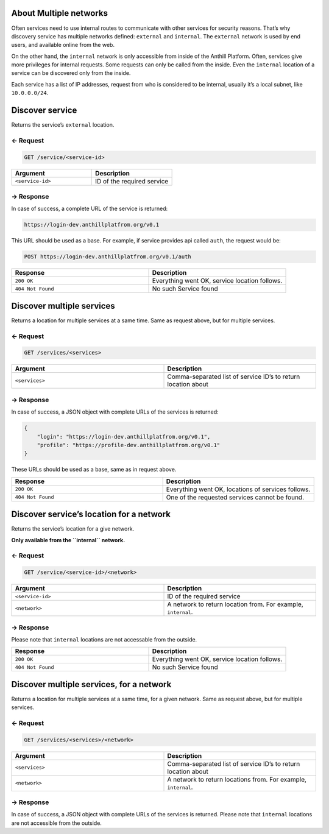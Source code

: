 
.. title:: REST API

About Multiple networks
=======================

Often services need to use internal routes to communicate with other
services for security reasons. That’s why discovery service has multiple
networks defined: ``external`` and ``internal``. The ``external``
network is used by end users, and available online from the web.

On the other hand, the ``internal`` network is only accessible from
inside of the Anthill Platform. Often, services give more privileges for
internal requests. Some requests can only be called from the inside.
Even the ``internal`` location of a service can be discovered only from
the inside.

Each service has a list of IP addresses, request from who is considered
to be internal, usually it’s a local subnet, like ``10.0.0.0/24``.

Discover service
================

Returns the service’s ``external`` location.

← Request
---------

.. code-block:: bash

    GET /service/<service-id>

.. list-table::
   :widths: 50 50
   :header-rows: 1

   * - Argument
     - Description
   * - ``<service-id>``
     - ID of the required service

→ Response
----------

In case of success, a complete URL of the service is returned:

.. code-block:: bash

    https://login-dev.anthillplatfrom.org/v0.1

This URL should be used as a base. For example, if service provides api
called ``auth``, the request would be:

.. code-block:: bash

    POST https://login-dev.anthillplatfrom.org/v0.1/auth

.. list-table::
   :widths: 50 50
   :header-rows: 1

   * - Response
     - Description
   * - ``200 OK``
     - Everything went OK, service location follows.
   * - ``404 Not Found``
     - No such Service found

Discover multiple services
==========================

Returns a location for multiple services at a same time. Same as request
above, but for multiple services.

← Request
---------

.. code-block:: bash

    GET /services/<services>

.. list-table::
   :widths: 50 50
   :header-rows: 1

   * - Argument
     - Description
   * - ``<services>``
     - Comma-separated list of service ID’s to return location about

→ Response
----------

In case of success, a JSON object with complete URLs of the services is
returned:

.. code:: json

    {
        "login": "https://login-dev.anthillplatfrom.org/v0.1",
        "profile": "https://profile-dev.anthillplatfrom.org/v0.1"
    }

These URLs should be used as a base, same as in request above.

.. list-table::
   :widths: 50 50
   :header-rows: 1

   * - Response
     - Description
   * - ``200 OK``
     - Everything went OK, locations of services follows.
   * - ``404 Not Found``
     - One of the requested services cannot be found.

Discover service’s location for a network
=========================================

Returns the service’s location for a give network.

**Only available from the ``internal`` network.**

← Request
---------

.. code-block:: bash

    GET /service/<service-id>/<network>

.. list-table::
   :widths: 50 50
   :header-rows: 1

   * - Argument
     - Description
   * - ``<service-id>``
     - ID of the required service
   * - ``<network>``
     - A network to return location from. For example, ``internal``.

→ Response
----------

Please note that ``internal`` locations are not accessable from the
outside.

.. list-table::
   :widths: 50 50
   :header-rows: 1

   * - Response
     - Description
   * - ``200 OK``
     - Everything went OK, service location follows.
   * - ``404 Not Found``
     - No such Service found

Discover multiple services, for a network
=========================================

Returns a location for multiple services at a same time, for a given
network. Same as request above, but for multiple services.

← Request
---------

.. code-block:: bash

    GET /services/<services>/<network>

.. list-table::
   :widths: 50 50
   :header-rows: 1

   * - Argument
     - Description
   * - ``<services>``
     - Comma-separated list of service ID’s to return location about
   * - ``<network>``
     - A network to return locations from. For example, ``internal``.

→ Response
----------

In case of success, a JSON object with complete URLs of the services is
returned. Please note that ``internal`` locations are not accessible
from the outside.

